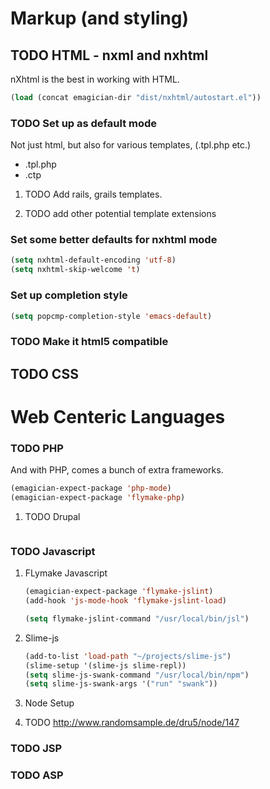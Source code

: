* Markup (and styling)
** TODO HTML - nxml and nxhtml
   nXhtml is the best in working with HTML.  

#+begin_src emacs-lisp
(load (concat emagician-dir "dist/nxhtml/autostart.el"))
#+end_src 

*** TODO Set up as default mode

	Not just html, but also for various templates, (.tpl.php etc.)

	- .tpl.php
	- .ctp
	
**** TODO Add rails, grails templates.
**** TODO add other potential template extensions  
*** Set some better defaults for nxhtml mode

#+begin_src emacs-lisp
(setq nxhtml-default-encoding 'utf-8)
(setq nxhtml-skip-welcome 't)
#+end_src

*** Set up completion style
#+begin_src emacs-lisp
(setq popcmp-completion-style 'emacs-default)
#+end_src

*** TODO Make it html5 compatible

** TODO CSS
* Web Centeric Languages
*** TODO PHP
	And with PHP, comes a bunch of extra frameworks. 

#+begin_src emacs-lisp
(emagician-expect-package 'php-mode)
(emagician-expect-package 'flymake-php)
#+end_src

**** TODO Drupal

#+begin_src emacs-lisp

#+end_src
	 
*** TODO Javascript
**** FLymake Javascript
#+begin_src emacs-lisp
  (emagician-expect-package 'flymake-jslint)
  (add-hook 'js-mode-hook 'flymake-jslint-load)
  
  (setq flymake-jslint-command "/usr/local/bin/jsl") 
#+end_src

**** Slime-js

#+begin_src emacs-lisp
  (add-to-list 'load-path "~/projects/slime-js")
  (slime-setup '(slime-js slime-repl))
  (setq slime-js-swank-command "/usr/local/bin/npm")
  (setq slime-js-swank-args '("run" "swank"))
#+end_src

**** Node Setup

**** TODO http://www.randomsample.de/dru5/node/147

*** TODO JSP

*** TODO ASP
	
	
